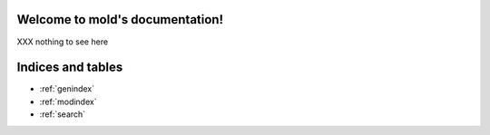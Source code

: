 Welcome to mold's documentation!
================================

XXX nothing to see here


Indices and tables
==================

* :ref:`genindex`
* :ref:`modindex`
* :ref:`search`

